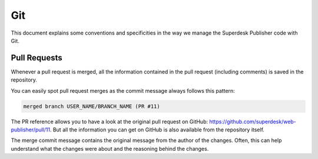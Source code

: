 Git
===

This document explains some conventions and specificities in the way we manage
the Superdesk Publisher code with Git.

Pull Requests
-------------

Whenever a pull request is merged, all the information contained in the pull
request (including comments) is saved in the repository.

You can easily spot pull request merges as the commit message always follows
this pattern:

.. code-block:: text

    merged branch USER_NAME/BRANCH_NAME (PR #11)

The PR reference allows you to have a look at the original pull request on
GitHub: https://github.com/superdesk/web-publisher/pull/11. But all the information
you can get on GitHub is also available from the repository itself.

The merge commit message contains the original message from the author of the
changes. Often, this can help understand what the changes were about and the
reasoning behind the changes.
